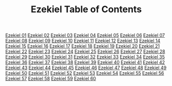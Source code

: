 #+TITLE: Ezekiel Table of Contents

[[file:26-EZK01.org][Ezekiel 01]]
[[file:26-EZK02.org][Ezekiel 02]]
[[file:26-EZK03.org][Ezekiel 03]]
[[file:26-EZK04.org][Ezekiel 04]]
[[file:26-EZK05.org][Ezekiel 05]]
[[file:26-EZK06.org][Ezekiel 06]]
[[file:26-EZK07.org][Ezekiel 07]]
[[file:26-EZK08.org][Ezekiel 08]]
[[file:26-EZK09.org][Ezekiel 09]]
[[file:26-EZK10.org][Ezekiel 10]]
[[file:26-EZK11.org][Ezekiel 11]]
[[file:26-EZK12.org][Ezekiel 12]]
[[file:26-EZK13.org][Ezekiel 13]]
[[file:26-EZK14.org][Ezekiel 14]]
[[file:26-EZK15.org][Ezekiel 15]]
[[file:26-EZK16.org][Ezekiel 16]]
[[file:26-EZK17.org][Ezekiel 17]]
[[file:26-EZK18.org][Ezekiel 18]]
[[file:26-EZK19.org][Ezekiel 19]]
[[file:26-EZK20.org][Ezekiel 20]]
[[file:26-EZK21.org][Ezekiel 21]]
[[file:26-EZK22.org][Ezekiel 22]]
[[file:26-EZK23.org][Ezekiel 23]]
[[file:26-EZK24.org][Ezekiel 24]]
[[file:26-EZK25.org][Ezekiel 25]]
[[file:26-EZK26.org][Ezekiel 26]]
[[file:26-EZK27.org][Ezekiel 27]]
[[file:26-EZK28.org][Ezekiel 28]]
[[file:26-EZK29.org][Ezekiel 29]]
[[file:26-EZK30.org][Ezekiel 30]]
[[file:26-EZK31.org][Ezekiel 31]]
[[file:26-EZK32.org][Ezekiel 32]]
[[file:26-EZK33.org][Ezekiel 33]]
[[file:26-EZK34.org][Ezekiel 34]]
[[file:26-EZK35.org][Ezekiel 35]]
[[file:26-EZK36.org][Ezekiel 36]]
[[file:26-EZK37.org][Ezekiel 37]]
[[file:26-EZK38.org][Ezekiel 38]]
[[file:26-EZK39.org][Ezekiel 39]]
[[file:26-EZK40.org][Ezekiel 40]]
[[file:26-EZK41.org][Ezekiel 41]]
[[file:26-EZK42.org][Ezekiel 42]]
[[file:26-EZK43.org][Ezekiel 43]]
[[file:26-EZK44.org][Ezekiel 44]]
[[file:26-EZK45.org][Ezekiel 45]]
[[file:26-EZK46.org][Ezekiel 46]]
[[file:26-EZK47.org][Ezekiel 47]]
[[file:26-EZK48.org][Ezekiel 48]]
[[file:26-EZK49.org][Ezekiel 49]]
[[file:26-EZK50.org][Ezekiel 50]]
[[file:26-EZK51.org][Ezekiel 51]]
[[file:26-EZK52.org][Ezekiel 52]]
[[file:26-EZK53.org][Ezekiel 53]]
[[file:26-EZK54.org][Ezekiel 54]]
[[file:26-EZK55.org][Ezekiel 55]]
[[file:26-EZK56.org][Ezekiel 56]]
[[file:26-EZK57.org][Ezekiel 57]]
[[file:26-EZK58.org][Ezekiel 58]]
[[file:26-EZK59.org][Ezekiel 59]]
[[file:26-EZK60.org][Ezekiel 60]]
